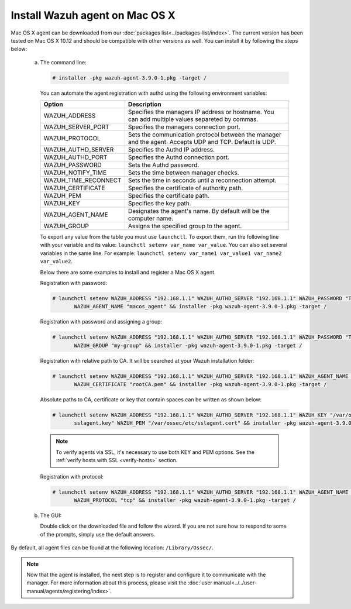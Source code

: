 .. Copyright (C) 2018 Wazuh, Inc.

.. _wazuh_agent_macos:

Install Wazuh agent on Mac OS X
===============================

Mac OS X agent can be downloaded from our :doc:`packages list<../packages-list/index>`. The current version has been tested on Mac OS X 10.12 and should be compatible with other versions as well. You can install it by following the steps below:

  a) The command line:

     .. code-block:: console

            # installer -pkg wazuh-agent-3.9.0-1.pkg -target /


     You can automate the agent registration with authd using the following environment variables:

     +-----------------------+------------------------------------------------------------------------------------------------------------------------------+
     | Option                | Description                                                                                                                  |
     +=======================+==============================================================================================================================+
     |   WAZUH_ADDRESS       |  Specifies the managers IP address or hostname. You can add multiple values separeted by commas.                             |
     +-----------------------+------------------------------------------------------------------------------------------------------------------------------+
     |   WAZUH_SERVER_PORT   |  Specifies the managers connection port.                                                                                     |
     +-----------------------+------------------------------------------------------------------------------------------------------------------------------+
     |   WAZUH_PROTOCOL      |  Sets the communication protocol between the manager and the agent. Accepts UDP and TCP. Default is UDP.                     |
     +-----------------------+------------------------------------------------------------------------------------------------------------------------------+
     |   WAZUH_AUTHD_SERVER  |  Specifies the Authd IP address.                                                                                             |
     +-----------------------+------------------------------------------------------------------------------------------------------------------------------+
     |   WAZUH_AUTHD_PORT    |  Specifies the Authd connection port.                                                                                        |
     +-----------------------+------------------------------------------------------------------------------------------------------------------------------+
     |   WAZUH_PASSWORD      |  Sets the Authd password.                                                                                                    |
     +-----------------------+------------------------------------------------------------------------------------------------------------------------------+
     |   WAZUH_NOTIFY_TIME   |  Sets the time between manager checks.                                                                                       |
     +-----------------------+------------------------------------------------------------------------------------------------------------------------------+
     |   WAZUH_TIME_RECONNECT|  Sets the time in seconds until a reconnection attempt.                                                                      |
     +-----------------------+------------------------------------------------------------------------------------------------------------------------------+
     |   WAZUH_CERTIFICATE   |  Specifies the certificate of authority path.                                                                                |
     +-----------------------+------------------------------------------------------------------------------------------------------------------------------+
     |   WAZUH_PEM           |  Specifies the certificate path.                                                                                             |
     +-----------------------+------------------------------------------------------------------------------------------------------------------------------+
     |   WAZUH_KEY           |  Specifies the key path.                                                                                                     |
     +-----------------------+------------------------------------------------------------------------------------------------------------------------------+
     |   WAZUH_AGENT_NAME    |  Designates the agent's name. By default will be the computer name.                                                          |
     +-----------------------+------------------------------------------------------------------------------------------------------------------------------+
     |   WAZUH_GROUP         |  Assigns the specified group to the agent.                                                                                   |
     +-----------------------+------------------------------------------------------------------------------------------------------------------------------+

     To export any value from the table you must use ``launchctl``. To export them, run the following line with your variable and its value: ``launchctl setenv var_name var_value``. You can also set several variables in the same line. For example: ``launchctl setenv var_name1 var_value1 var_name2 var_value2``.

     Below there are some examples to install and register a Mac OS X agent.

     Registration with password:

     .. code-block:: console

           # launchctl setenv WAZUH_ADDRESS "192.168.1.1" WAZUH_AUTHD_SERVER "192.168.1.1" WAZUH_PASSWORD "TopSecret" \
                  WAZUH_AGENT_NAME "macos_agent" && installer -pkg wazuh-agent-3.9.0-1.pkg -target /

     Registration with password and assigning a group:

     .. code-block:: console

           # launchctl setenv WAZUH_ADDRESS "192.168.1.1" WAZUH_AUTHD_SERVER "192.168.1.1" WAZUH_PASSWORD "TopSecret" \
                  WAZUH_GROUP "my-group" && installer -pkg wazuh-agent-3.9.0-1.pkg -target /

     Registration with relative path to CA. It will be searched at your Wazuh installation folder:

     .. code-block:: console

           # launchctl setenv WAZUH_ADDRESS "192.168.1.1" WAZUH_AUTHD_SERVER "192.168.1.1" WAZUH_AGENT_NAME "macos_agent" \
                  WAZUH_CERTIFICATE "rootCA.pem" && installer -pkg wazuh-agent-3.9.0-1.pkg -target /

     Absolute paths to CA, certificate or key that contain spaces can be written as shown below:

     .. code-block:: console

           # launchctl setenv WAZUH_ADDRESS "192.168.1.1" WAZUH_AUTHD_SERVER "192.168.1.1" WAZUH_KEY "/var/ossec/etc/\
                  sslagent.key" WAZUH_PEM "/var/ossec/etc/sslagent.cert" && installer -pkg wazuh-agent-3.9.0-1.pkg -target /

     .. note::
           To verify agents via SSL, it's necessary to use both KEY and PEM options. See the :ref:`verify hosts with SSL <verify-hosts>` section.

     Registration with protocol:

     .. code-block:: console

           # launchctl setenv WAZUH_ADDRESS "192.168.1.1" WAZUH_AUTHD_SERVER "192.168.1.1" WAZUH_AGENT_NAME "macos_agent" \
                  WAZUH_PROTOCOL "tcp" && installer -pkg wazuh-agent-3.9.0-1.pkg -target /

  b) The GUI:

     Double click on the downloaded file and follow the wizard. If you are not sure how to respond to some of the prompts, simply use the default answers.

     .. thumbnail:: ../../images/installation/macos.png
         :align: center

By default, all agent files can be found at the following location: ``/Library/Ossec/``.

.. note:: Now that the agent is installed, the next step is to register and configure it to communicate with the manager. For more information about this process, please visit the :doc:`user manual<../../user-manual/agents/registering/index>`.
